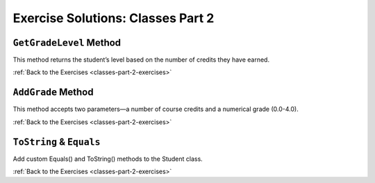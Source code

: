 Exercise Solutions: Classes Part 2
==================================

``GetGradeLevel`` Method
------------------------

.. _classes-2-solution-1:

This method returns the student’s level based on the number of credits they have earned.

.. sourcecode:: csharp
   :linenos:

   public string GetGradeLevel(int credits)
   {
      if (credits <= 29)
      {
         return "freshman";
      }
      else if (credits <= 59)
      {
         return "sophomore";
      }
      else if (credits <= 89)
      {
         return "junior";
      }
      else
      {
         return "senior";
      }
   }

:ref:`Back to the Exercises <classes-part-2-exercises>`

``AddGrade`` Method
-------------------

.. _classes-2-solution-2:

This method accepts two parameters—a number of course credits and a numerical grade (0.0-4.0).

.. sourcecode:: csharp
   :linenos:

   public void AddGrade(int courseCredits, double grade)
   {
      // Update the appropriate properties: NumberOfCredits, Gpa
      double totalQualityScore = Gpa * NumberOfCredits;
      totalQualityScore += courseCredits * grade;
      NumberOfCredits += courseCredits;
      Gpa = totalQualityScore / NumberOfCredits;
   }

:ref:`Back to the Exercises <classes-part-2-exercises>`

``ToString`` & ``Equals``
-------------------------

.. _classes-2-solution-3:


Add custom Equals() and ToString() methods to the Student class.

.. sourcecode:: csharp
   :linenos:

   public override string ToString()
   {
      return Name + " (Credits: " + NumberOfCredits + ", GPA: " + Gpa + ")";
   }

   public override bool Equals(object obj)
   {
      if (obj == this)
      {
         return true;
      }

      if (obj == null)
      {
         return false;
      }

      if (obj.GetType() != GetType())
      {
         return false;
      }

      Student studentObj = obj as Student;
      return StudentId == studentObj.StudentId;
   }
   

:ref:`Back to the Exercises <classes-part-2-exercises>`

